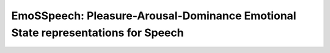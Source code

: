 ==========
EmoSSpeech: Pleasure-Arousal-Dominance Emotional State representations for Speech
==========

.. image:: https://images-na.ssl-images-amazon.com/images/I/71gk8L%2B0x-L._AC_SL1500_.jpg
